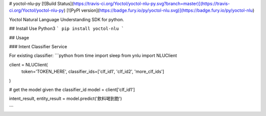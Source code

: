 # yoctol-nlu-py
[![Build Status](https://travis-ci.org/Yoctol/yoctol-nlu-py.svg?branch=master)](https://travis-ci.org/Yoctol/yoctol-nlu-py)
[![PyPI version](https://badge.fury.io/py/yoctol-nlu.svg)](https://badge.fury.io/py/yoctol-nlu)

Yoctol Natural Language Understanding SDK for python.

## Install
Use Python3
```
pip install yoctol-nlu
```

## Usage

### Intent Classifier Service

For existing classifier:
```python
from time import sleep
from ynlu import NLUClient

client = NLUClient(
    token='TOKEN_HERE',
    classifier_ids=['clf_id1', 'clf_id2', 'more_clf_ids']
)

# get the model given the classifier_id
model = client['clf_id1']

intent_result, entity_result = model.predict('飲料喝到飽')

```


